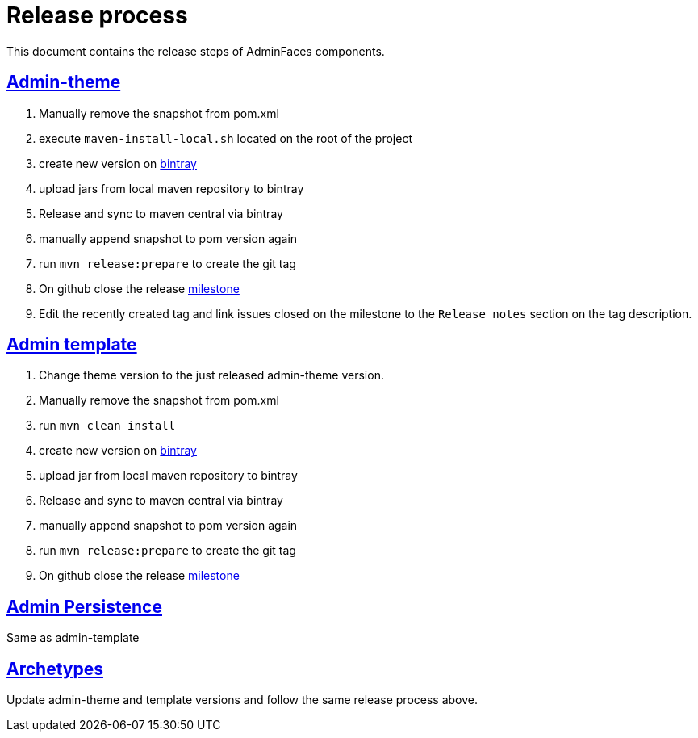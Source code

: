 = Release process
:linkattrs:
:sectanchors:
:sectlink:
:doctype: book
:tip-caption: :bulb:
:note-caption: :information_source:
:important-caption: :heavy_exclamation_mark:
:caution-caption: :fire:
:warning-caption: :warning:

This document contains the release steps of AdminFaces components.

== https://github.com/adminfaces/admin-theme/[Admin-theme^]

. Manually remove the snapshot from pom.xml
. execute `maven-install-local.sh` located on the root of the project 
. create new version on https://bintray.com/rmpestano/AdminFaces/admin-theme/new/version[bintray^]
. upload jars from local maven repository to bintray
. Release and sync to maven central via bintray 
. manually append snapshot to pom version again
. run `mvn release:prepare` to create the git tag 
. On github close the release https://github.com/adminfaces/admin-theme/milestones?closed=0[milestone^]
. Edit the recently created tag and link issues closed on the milestone to the `Release notes` section on the tag description.   

== https://github.com/adminfaces/admin-template[Admin template^]

. Change theme version to the just released admin-theme version. 
. Manually remove the snapshot from pom.xml
. run `mvn clean install`
. create new version on https://bintray.com/rmpestano/AdminFaces/admin-template/new/version[bintray^]
. upload jar from local maven repository to bintray
. Release and sync to maven central via bintray 
. manually append snapshot to pom version again
. run `mvn release:prepare` to create the git tag 
. On github close the release https://github.com/adminfaces/admin-template/milestones?closed=0[milestone^]

== https://github.com/adminfaces/admin-persistence[Admin Persistence^]

Same as admin-template


== https://github.com/adminfaces?utf8=%E2%9C%93&q=archetype&type=&language=[Archetypes^]

Update admin-theme and template versions and follow the same release process above.
